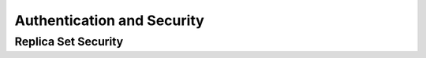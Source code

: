 ===========================
Authentication and Security
===========================

.. _replica-set-security:

Replica Set Security
--------------------
